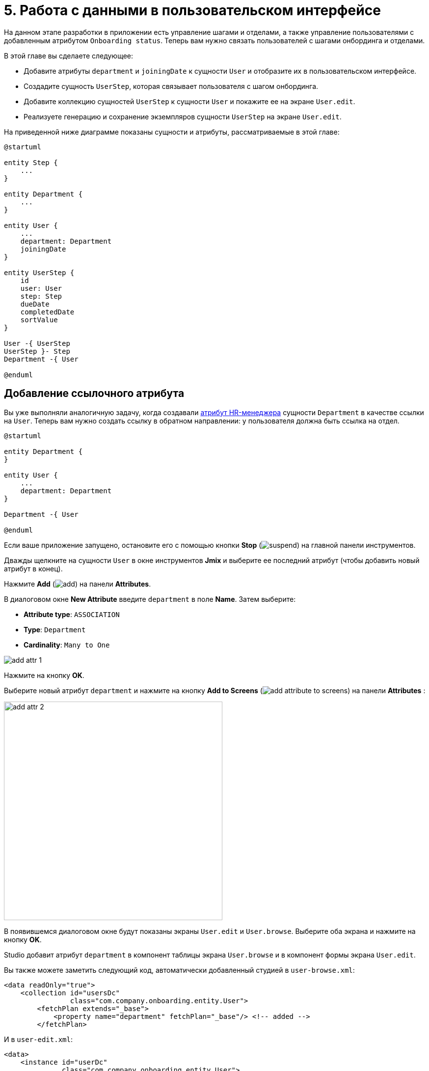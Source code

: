 = 5. Работа с данными в пользовательском интерфейсе

На данном этапе разработки в приложении есть управление шагами и отделами, а также управление пользователями с добавленным атрибутом `Onboarding status`. Теперь вам нужно связать пользователей с шагами онбординга и отделами.

В этой главе вы сделаете следующее:

* Добавите атрибуты `department` и `joiningDate` к сущности `User` и отобразите их в пользовательском интерфейсе.

* Создадите сущность `UserStep`, которая связывает пользователя с шагом онбординга.

* Добавите коллекцию сущностей `UserStep` к сущности `User` и покажите ее на экране `User.edit`.

* Реализуете генерацию и сохранение экземпляров сущности `UserStep` на экране `User.edit`.

На приведенной ниже диаграмме показаны сущности и атрибуты, рассматриваемые в этой главе:

[plantuml]
....
@startuml

entity Step {
    ...
}

entity Department {
    ...
}

entity User {
    ...
    department: Department
    joiningDate
}

entity UserStep {
    id
    user: User
    step: Step
    dueDate
    completedDate
    sortValue
}

User -{ UserStep
UserStep }- Step
Department -{ User

@enduml
....

[[ref-attr]]
== Добавление ссылочного атрибута

Вы уже выполняли аналогичную задачу, когда создавали xref:references.adoc#create-reference-attr[атрибут HR-менеджера] сущности `Department` в качестве ссылки на `User`. Теперь вам нужно создать ссылку в обратном направлении: у пользователя должна быть ссылка на отдел.

[plantuml]
....
@startuml

entity Department {
}

entity User {
    ...
    department: Department
}

Department -{ User

@enduml
....

Если ваше приложение запущено, остановите его с помощью кнопки *Stop* (image:common/suspend.svg[]) на главной панели инструментов.

Дважды щелкните на сущности `User` в окне инструментов *Jmix* и выберите ее последний атрибут (чтобы добавить новый атрибут в конец).

Нажмите *Add* (image:common/add.svg[]) на панели *Attributes*.

В диалоговом окне *New Attribute* введите `department` в поле *Name*. Затем выберите:

* *Attribute type*: `ASSOCIATION`
* *Type*: `Department`
* *Cardinality*: `Many to One`

image::data-in-ui/add-attr-1.png[align="center"]

Нажмите на кнопку *OK*.

Выберите новый атрибут `department` и нажмите на кнопку *Add to Screens* (image:common/add-attribute-to-screens.svg[]) на панели *Attributes* :

image::data-in-ui/add-attr-2.png[align="center", width="445"]

В появившемся диалоговом окне будут показаны экраны `User.edit` и `User.browse`. Выберите оба экрана и нажмите на кнопку *OK*.

Studio добавит атрибут `department` в компонент таблицы экрана `User.browse` и в компонент формы экрана `User.edit`.

Вы также можете заметить следующий код, автоматически добавленный студией в `user-browse.xml`:

[source,xml]
----
<data readOnly="true">
    <collection id="usersDc"
                class="com.company.onboarding.entity.User">
        <fetchPlan extends="_base">
            <property name="department" fetchPlan="_base"/> <!-- added -->
        </fetchPlan>
----

И в `user-edit.xml`:

[source,xml]
----
<data>
    <instance id="userDc"
              class="com.company.onboarding.entity.User">
        <fetchPlan extends="_base">
            <property name="department" fetchPlan="_base"/> <!-- added -->
        </fetchPlan>
----

С помощью этого кода указанный отдел будет загружен вместе с пользователем в одном запросе к базе данных.

TIP: Экраны будут работать и без включения `department` в фетч-план благодаря загрузке связанных сущностей по требованию (_lazy loading_). Но в этом случае ссылки будут загружаться отдельными запросами к базе данных. Отложенная загрузка может повлиять на производительность экрана просмотра, потому что сначала экран загружает список пользователей первым запросом, а после этого выполняет отдельные запросы для загрузки отдела каждого пользователя в списке (проблема N+1 запросов).

Давайте запустим приложение и посмотрим на новый атрибут в действии.

Нажмите кнопку *Debug* (image:common/start-debugger.svg[]) на главной панели инструментов.

Studio сгенерирует Liquibase changelog для добавления столбца `DEPARTMENT_ID` в таблицу `USER_`, создания ограничения внешнего ключа и индекса. Подтвердите changelog.

Студия исполнит файл changelog и запустит приложение.

Откройте `++http://localhost:8080++` в вашем веб-браузере и войдите в приложение с учетными данными администратора (`admin` / `admin`).

Раскройте меню *Application* и нажмите на подпункт *Users*. Вы увидите колонку `Department` на экране `User.browse` и поле выбора `Department` на экране `User.edit`:

image::data-in-ui/add-attr-3.png[align="center", width="507"]

[[using-dropdown]]
== Использование выпадающего списка для выбора ссылки

По умолчанию Studio генерирует компонент `entityPicker` для выбора ссылок. Вы можете увидеть это на экране `User.edit`. Откройте `user-edit.xml` и найдите компонент `entityPicker` внутри компонента `form`:

[source,xml]
----
<layout ...>
    <form id="form" dataContainer="userDc">
        <column width="350px">
            ...
            <entityPicker id="departmentField" property="department"/>
        </column>
    </form>
----

Этот компонент позволяет вам выбрать связанную сущность на экране поиска с фильтрацией, сортировкой и пейджингом. Но когда ожидаемое количество записей относительно невелико (скажем, менее 1000), удобнее выбирать ссылки из простого выпадающего списка.

Давайте изменим экран `User.edit` и используем компонент `entityComboBox` для выбора отдела.

Измените XML-элемент компонента на `entityComboBox`:

[source,xml]
----
<entityComboBox id="departmentField" property="department"/>
----

Переключитесь на запущенное приложение и снова откройте экран редактирования пользователя.

Вы увидите, что поле `Department` теперь является выпадающим списком, но его список пуст, даже если вы создали несколько отделов.

image::data-in-ui/dropdown-2.png[align="center", width="506"]

[[options-container]]
=== Создание опций контейнера данных

Давайте предоставим список опций компоненту `entityComboBox`, отображающему ссылку на отдел. Список должен содержать все отделы, упорядоченные по названию.

Нажмите на кнопку *Add Component* на панели действий, выберите раздел *Data components* и дважды щелкните на элементе `Collection`. В окне *Data Container Properties Editor* выберите `Department` в поле *Entity* и нажмите на кнопку *OK*:

image::data-in-ui/options-container-1.gif[align="center"]

Новый элемент `collection` с именем `departmentsDc` будет создан под элементом `data` на панели иерархии *Jmix UI* и в XML:

[source,xml]
----
<data>
    ...
    <collection id="departmentsDc" class="com.company.onboarding.entity.Department">
        <fetchPlan extends="_base"/>
        <loader id="departmentsDl">
            <query>
                <![CDATA[select e from Department e]]>
            </query>
        </loader>
    </collection>
</data>
----

Этот элемент определяет _контейнер коллекции данных_ и _загрузчик_ для него. Контейнер данных будет содержать список сущностей `Department`, загруженных загрузчиком с указанным запросом.

Вы можете отредактировать запрос прямо в XML или использовать конструктор JPQL. Чтобы открыть конструктор, щелкните по ссылке напротив атрибута `query`, находящейся на панели инспектора *Jmix UI*:

image::data-in-ui/options-container-2.png[align="center",width="1133"]

В окне *JPQL Query Designer* перейдите на вкладку *ORDER* и добавьте атрибут `name` в список:

image::data-in-ui/options-container-3.png[align="center"]

Нажмите на кнопку *OK*.

Результирующий запрос в формате XML будет выглядеть следующим образом:

[source,xml]
----
<data>
    ...
    <collection id="departmentsDc" class="com.company.onboarding.entity.Department">
        <fetchPlan extends="_base"/>
        <loader id="departmentsDl">
            <query>
                <![CDATA[select e from Department e
                order by e.name asc]]>
            </query>
        </loader>
    </collection>
</data>
----

Теперь вам нужно связать компонент `entityComboBox` с контейнером коллекции `departmentsDc`.

Выберите `departmentField` на панели иерархии *Jmix UI* и `departmentsDc` для атрибута `optionsContainer` на панели инспектора *Jmix UI*:

image::data-in-ui/options-container-4.png[align="center",width="1153"]

Переключитесь на запущенное приложение и снова откройте экран редактирования пользователя.

Вы увидите, что в раскрывающемся списке `Department` теперь есть список опций:

image::data-in-ui/dropdown-3.png[align="center", width="496"]

TIP: Компонент `entityComboBox` позволяет пользователю фильтровать опции, вводя текст в поле. Но имейте в виду, что фильтрация выполняется в памяти сервера, и все опции загружаются из базы данных сразу.

[[user-step-entity]]
== Создание сущности UserStep

В этом разделе вы создадите сущность `UserStep`, которая представляет собой шаг онбординга для конкретного пользователя:

[plantuml]
....
@startuml

entity Step {
    ...
}

entity User {
    ...
}

entity UserStep {
    id
    user: User
    step: Step
    dueDate
    completedDate
    sortValue
}

User -{ UserStep
UserStep }- Step

@enduml
....

Если ваше приложение запущено, остановите его с помощью кнопки *Stop* (image:common/suspend.svg[]) на главной панели инструментов.

В окне инструментов *Jmix* нажмите *New* (image:common/add.svg[]) -> *JPA Entity* и создайте сущность `UserStep` с чертой *Versioned*, как вы делали xref:references.adoc#create-entity[раньше].

Добавьте следующие атрибуты к новой сущности:

|===
|Name |Attribute type |Type |Cardinality  |Mandatory

|user
|ASSOCIATION
|User
|Many to One
|true

|step
|ASSOCIATION
|Step
|Many to One
|true

|dueDate
|DATATYPE
|LocalDate
|-
|true

|completedDate
|DATATYPE
|LocalDate
|-
|false

|sortValue
|DATATYPE
|Integer
|-
|true

|===

Конечное состояние дизайнера сущностей должно выглядеть следующим образом:

image::data-in-ui/create-user-step-1.png[align="center"]

[[composition-attr]]
== Добавление атрибута-композиции

Рассмотрим взаимосвязь между сущностями `User` и `UserStep`. Экземпляры `UserStep` существуют только в контексте конкретного экземпляра сущности `User` (принадлежат ему). Экземпляр `UserStep` не может сменить своего владельца - это не имеет никакого смысла. Кроме того, ссылок на `UserStep` из других объектов модели данных нет, они полностью инкапсулированы в контексте `User`.

В Jmix такая взаимосвязь называется _композицией_: пользователь (`User`), среди прочих атрибутов, включает в себя набор пользовательских шагов (`UserStep`).

TIP: Композиция в Jmix реализует шаблон проектирования Aggregate подхода Domain-Driven Design.

Часто бывает удобно создать атрибут, содержащий коллекцию элементов композиции в сущности-владельце.

Давайте создадим атрибут `steps` в сущности `User`:

[plantuml]
....
@startuml

entity User {
    ...
    steps: List<UserStep>
}

entity UserStep {
    ...
    user: User
}

User -{ UserStep

@enduml
....

Если ваше приложение запущено, остановите его с помощью кнопки *Stop* (image:common/suspend.svg[]) на главной панели инструментов.

Нажмите кнопку *Add* (image:common/add.svg[]) на панели *Attributes* дизайнера сущности `User`. В диалоговом окне *New Attribute* введите `steps` в поле *Name*. Затем выберите:

* *Attribute type*: `COMPOSITION`
* *Type*: `UserStep`
* *Cardinality*: *One to Many*

image::data-in-ui/composition-1.png[align="center"]

Обратите внимание, что `user` выбирается автоматически в поле *Mapped by*. Это атрибут сущности `UserStep`, сопоставленный столбцу базы данных, который поддерживает связь между UserSteps и Users (внешний ключ).

Нажмите на кнопку *OK*.

Исходный код атрибута будет иметь аннотацию `@Composition`:

[source,java]
----
@Composition
@OneToMany(mappedBy = "user")
private List<UserStep> steps;
----

Шаги пользователя должны отображаться на экране редактирования пользователя, поэтому выберите новый атрибут `steps` и нажмите кнопку *Add to Screens* (image:common/add-attribute-to-screens.svg[]) на панели *Attributes*. Выберите `User.edit` и нажмите на кнопку *OK*.

Студия изменит `user-edit.xml` как показано ниже:

[source,xml]
----
<data>
    <instance id="userDc"
              class="com.company.onboarding.entity.User">
        <fetchPlan extends="_base">
            <property name="department" fetchPlan="_base"/>
            <property name="steps" fetchPlan="_base"/> <!--1-->
        </fetchPlan>
        <loader/>
        <collection id="stepsDc" property="steps"/> <!--2-->
    </instance>
    ...
<layout ...>
    <form id="form" dataContainer="userDc">
        ...
    </form>
    <groupBox id="stepsBox" ...>
        <table id="stepsTable" dataContainer="stepsDc" ...> <!--3-->
            <actions>
                <action id="create" type="create"/>
                <action id="edit" type="edit"/>
                <action id="remove" type="remove"/>
            </actions>
            <columns>
                <column id="version"/>
                <column id="dueDate"/>
                <column id="completedDate"/>
                <column id="sortValue"/>
            </columns>
            <buttonsPanel>
                <button action="stepsTable.create"/>
                <button action="stepsTable.edit"/>
                <button action="stepsTable.remove"/>
            </buttonsPanel>
        </table>
    </groupBox>
----
<1> Атрибут `steps` фетч-плана гарантирует, что коллекция пользовательских шагов загружается жадно (_eager fetching_) вместе с пользователем (`User`).
<2> Вложенный контейнер коллекции данных `stepsDc` позволяет привязывать визуальные компоненты к атрибуту-коллекции `steps`.
<3> Компонент `table`, заключенный в `groupBox`, отображает данные из связанного контейнера коллекции `stepsDc`.

Давайте запустим приложение и посмотрим на эти изменения в действии.

Нажмите на кнопку *Debug* (image:common/start-debugger.svg[]) на главной панели инструментов.

Studio сгенерирует Liquibase changelog для создания таблицы `USER_STEP`, ограничения внешнего ключа и индексов для ссылок на `USER_` и `STEP`. Подтвердите список изменений.

Студия исполнит файл changelog и запустит приложение.

Откройте `++http://localhost:8080++` в вашем веб-браузере и войдите в приложение с учетными данными администратора (`admin` / `admin`).

Откройте экран редактирования пользователя. Вы увидите таблицу *Steps*, отображающую сущности `UserStep`:

image::data-in-ui/composition-2.png[align="center"]

Если вы нажмете *Create* в таблице *Steps*, вы получите исключение, сообщающее: `Screen 'UserStep.edit' is not defined`. Это правда - вы не создавали экран редактирования для сущности `UserStep`. Но на самом деле это и не нужно, потому что экземпляры `UserStep` должны быть сгенерированы из предопределенных экземпляров сущности `Step` для конкретного пользователя.

[[generate-user-steps]]
== Генерация пользовательских шагов

В этом разделе вы реализуете генерацию и отображение экземпляров сущности `UserStep` для редактируемой сущности  `User`.

[[joining-date-attr]]
=== Добавление атрибута joiningDate

Во-первых, давайте добавим атрибут `joiningDate` к сущности `User`:

[plantuml]
....
@startuml

entity User {
    ...
    joiningDate
}

@enduml
....

Он будет использоваться для вычисления атрибута `dueDate` сгенерированной сущности `UserStep` по следующей формуле: `UserStep.dueDate = User.joiningDate + Step.duration`.

Если ваше приложение запущено, остановите его с помощью кнопки *Stop* (image:common/suspend.svg[]) на главной панели инструментов.

Нажмите на кнопку *Add* (image:common/add.svg[]) на панели *Attributes* дизайнера сущности `User`. В диалоговом окне *New Attribute* введите `joiningDate` в поле *Name* и выберите `LocalDate` в поле *Type*:

image::data-in-ui/joining-date-1.png[align="center"]

Нажмите на кнопку *OK*.

Выберите ранее созданный атрибут `joiningDate` и нажмите кнопку *Add to Screens* (image:common/add-attribute-to-screens.svg[]) на панели *Attributes*. Выберите оба экрана `User.edit` и `User.browse` в появившемся диалоговом окне и нажмите *OK*.

Нажмите на кнопку *Debug* (image:common/start-debugger.svg[]) на главной панели инструментов.

Studio сгенерирует Liquibase changelog для добавления столбца `JOINING_DATE` в таблицу `USER_`. Подтвердите changelog.

Студия исполнит changelog и запустит приложение. Откройте `++http://localhost:8080++` в вашем веб-браузере, войдите в приложение и убедитесь, что новый атрибут отображается на экранах редактирования пользователя.

[[custom-button]]
=== Добавление пользовательской кнопки

Теперь вам нужно удалить стандартные действия и кнопки для управления шагами пользователя и добавить кнопку для запуска пользовательской логики создания сущностей.

Откройте `user-edit.xml` и удалите элемент `actions` и все элементы `button` из таблицы:

[source,xml]
----
<table id="stepsTable" dataContainer="stepsDc" width="100%" height="200px">
    <columns>
        <column id="version"/>
        <column id="dueDate"/>
        <column id="completedDate"/>
        <column id="sortValue"/>
    </columns>
    <buttonsPanel>
    </buttonsPanel>
</table>
----

Затем нажмите на кнопку *Add Component* на панели действий и перетащите компонент `Button` на элемент `buttonsPanel` в XML-дескриптор экрана. Затем выберите созданный элемент `button` и в панели инспектора *Jmix UI* укажите свойству `id` значение `generateButton`, а свойству `caption` - значение `Generate`. После этого перейдите на вкладку *Handlers* и создайте метод обработчика `ClickEvent`:

image::data-in-ui/button-1.gif[]

Нажмите *Ctrl/Cmd+S* и переключитесь на запущенное приложение. Снова откройте экран редактирования пользователя и убедитесь, что вместо стандартных CRUD-кнопок отображается кнопка *Generate*:

image:data-in-ui/button-2.png[align="center"]

[[create-user-steps]]
=== Создание и сохранение экземпляров UserStep

Давайте реализуем логику генерации экземпляров `UserStep`.

Добавьте следующие поля в контроллер `UserEdit`:

[source,java]
----
public class UserEdit extends StandardEditor<User> {

    @Autowired
    private DataManager dataManager;

    @Autowired
    private DataContext dataContext;

    @Autowired
    private CollectionPropertyContainer<UserStep> stepsDc;
----

[TIP]
====
Вы можете инжектировать компоненты экрана и бины Spring с помощью кнопки *Inject* на панели действий:

image::data-in-ui/inject-1.gif[]
====

Добавьте логику создания и сохранения объектов `UserStep` в метод обработки нажатия кнопки `generateButton`:

[source,java]
----
@Subscribe("generateButton")
public void onGenerateButtonClick(Button.ClickEvent event) {
    User user = getEditedEntity(); // <1>

    if (user.getJoiningDate() == null) { // <2>
        notifications.create()
                .withCaption("Cannot generate steps for user without 'Joining date'")
                .show();
        return;
    }

    List<Step> steps = dataManager.load(Step.class)
            .query("select s from Step s order by s.sortValue asc")
            .list(); // <3>

    for (Step step : steps) {
        if (stepsDc.getItems().stream().noneMatch(userStep ->
                    userStep.getStep().equals(step))) { // <4>
            UserStep userStep = dataContext.create(UserStep.class); // <5>
            userStep.setUser(user);
            userStep.setStep(step);
            userStep.setDueDate(user.getJoiningDate().plusDays(step.getDuration()));
            userStep.setSortValue(step.getSortValue());
            stepsDc.getMutableItems().add(userStep); // <6>
        }
    }
}
----
<1> Используйте метод `getEditedEntity()` базового класса `StandardEditor`, чтобы получить редактируемого пользователя.
<2> Если атрибут `joiningDate` не установлен, показать сообщение и завершить работу.
<3> Загрузить список зарегистрированных шагов.
<4> Пропустить `Step`, если он уже находится в контейнере коллекции `stepsDc`.
<5> Создать новый экземпляр `UserStep`, используя метод `DataContext.create()`.
<6> Добавить новый экземпляр `UserStep` в контейнер коллекции `stepsDc`, чтобы отобразить его в пользовательском интерфейсе.

NOTE: Когда вы создаете экземпляр сущности с помощью объекта `DataContext`, данный экземпляр далее отслеживается в `DataContext` и автоматически сохраняется при коммите экрана, то есть при нажатии кнопки *OK* на экране.

Нажмите *Ctrl/Cmd+S* и переключитесь на запущенное приложение. Снова откройте экран редактирования пользователя и убедитесь, что при нажатии кнопки *Generate* создается несколько записей, соответствующих шагам онбординга.

Если вы закоммитите экран, нажав кнопку *OK*, все созданные экземпляры `UserStep` будут сохранены. Если вы нажмете кнопку *Cancel*, в базе данных ничего сохранено не будет. Это происходит потому, что в приведенном выше коде вы не сохраняете созданные экземпляры `UserStep` непосредственно в базу данных. Вместо этого вы объединяете их в `DataContext` экрана, создавая их с помощью `DataContext.create()`. Таким образом, новые экземпляры сохраняются только тогда, когда весь `DataContext` закоммичен.

[[improve-table]]
== Улучшение таблицы Steps

В нижеприведенных разделах вы доработаете пользовательский интерфейс для работы со сгенерированными пользовательскими шагами.

[[order-nested-collection]]
=== Упорядочивание вложенной коллекции

Вы можете заметить, что когда вы открываете пользователя с ранее сгенерированными пользовательскими шагами, они не упорядочены в соответствии с атрибутом `sortValue`:

image::data-in-ui/ordering-1.png[align="center"]

В таблице отображается атрибут коллекции `steps` сущности `User`, поэтому вы можете ввести порядок на уровне модели данных.

Откройте сущность `User`, выберите атрибут `steps` и введите `sortValue` в поле *Order by*:

image::data-in-ui/ordering-2.png[align="center"]

Если вы переключитесь на вкладку *Text*, вы сможете увидеть аннотацию `@OrderBy` у атрибута `steps`:

[source,java]
----
@OrderBy("sortValue")
@Composition
@OneToMany(mappedBy = "user")
private List<UserStep> steps;
----

Теперь, когда вы загружаете сущность `User`, его коллекция `steps` будет отсортирована по атрибуту `UserStep.sortValue`.

Если ваше приложение запущено, перезапустите его.

Откройте экран редактирования пользователя. Теперь порядок пользовательских шагов правильный:

image::data-in-ui/ordering-3.png[align="center"]

[[rearrange-table-columns]]
=== Перестановка колонок таблицы

В настоящее время таблица пользовательских шагов не очень информативна. Давайте удалим колонки `Version` и `Sort value` и добавим колонку, показывающую название шага.

Удалить колонку просто: выберите ее на панели иерархии *Jmix UI* и нажмите *Delete* или удалите элемент непосредственно из XML.

Чтобы добавить колонку, выберите элемент `columns` на панели иерархии *Jmix UI* и нажмите *Add* -> *Column* на панели инспектора *Jmix UI*. Появится диалоговое окно *Add Column*:

image::data-in-ui/columns-2.png[align="center",width="1153"]

Как вы можете видеть, это не позволяет вам добавить название шага. Это связано с тем, что атрибут `step` является ссылкой, и вы не определили надлежащий фетч-план для его загрузки.

Выберите контейнер данных `userDc` на панели иерархии *Jmix UI* и нажмите кнопку *Edit* (image:common/edit.svg[]) либо в свойстве `fetchPlan` на панели инспектора *Jmix UI*, либо в маркере строки редактора XML:

image::data-in-ui/columns-3.png[align="center",width="1151"]

В окне *Edit Fetch Plan* выберите атрибут `steps` -> `step` и нажмите на кнопку *OK*:

image::data-in-ui/columns-4.png[align="center"]

Вложенный атрибут будет добавлен в фетч-план в редакторе XML:

[source,xml]
----
<instance id="userDc"
          class="com.company.onboarding.entity.User">
    <fetchPlan extends="_base">
        <property fetchPlan="_base" name="department"/>
        <property fetchPlan="_base" name="steps">
            <property name="step" fetchPlan="_base"/>
        </property>
    </fetchPlan>
    <loader/>
    <collection id="stepsDc" property="steps"/>
</instance>
----

Теперь коллекция пользовательских шагов будет жадно загружена из базы данных вместе с экземпляром пользователя.

Выберите элемент `columns` на панели иерархии *Jmix UI* и нажмите *Add* -> *Column* на панели инспектора *Jmix UI*. Диалоговое окно *Add Column* теперь содержит связанную сущность `Step` и ее атрибуты:

image::data-in-ui/columns-5.png[align="center", width="386"]

Выберите `step` -> `name` и нажмите на кнопку *OK*. Новая колонка будет добавлен в конец списка колонок:

[source,xml]
----
<table id="stepsTable" dataContainer="stepsDc" ...>
    <columns>
        <column id="dueDate"/>
        <column id="completedDate"/>
        <column id="step.name"/>
    </columns>
----

Вместо `step.name` вы могли бы использовать просто `step`. В этом случае в колонке будет отображаться xref:references.adoc#instance-name[имя экземпляра] сущности. Для сущности `Step` имя экземпляра получается из атрибута `name`, поэтому результат будет таким же.

TIP: Вы также можете добавить колонку `step` непосредственно в XML без изменения фетч-плана, и пользовательский интерфейс все равно будет работать из-за отложенной загрузки ссылок. Но тогда экземпляры сущности `Step` будут загружаться отдельными запросами для каждого экземпляра  `UserStep` в коллекции (проблема N+1 запросов).

Передвиньте колонку `step.name` в начало, перетаскивая элемент на панели иерархии *Jmix UI* или редактируя XML напрямую:

[source,xml]
----
<table id="stepsTable" dataContainer="stepsDc" ...>
    <columns>
        <column id="step.name"/>
        <column id="dueDate"/>
        <column id="completedDate"/>
    </columns>
----

Нажмите *Ctrl/Cmd+S* и переключитесь на запущенное приложение. Снова откройте экран редактирования пользователя и убедитесь, что в таблице *Steps* теперь отображается название шага:

image::data-in-ui/columns-6.png[align="center"]

[[generated-column]]
=== Добавление генерируемой колонки

В этом разделе вы реализуете возможность отмечать выполненный пользователем шаг, устанавливая флажок в строке таблицы.

Подходящий компонент должен иметь так называемые _генерируемые колонки_, не связанные с определенными атрибутами сущности. В ячейке генерируемой колонки вы можете отобразить любой визуальный компонент или контейнер с несколькими компонентами внутри.

Давайте добавим генерируемую колонку, в которой отображается флажок.

Выберите элемент `columns` на панели иерархии *Jmix UI* и нажмите *Add* -> *Column* на панели инспекторе *Jmix UI*. Появится диалоговое окно *Add Column*:

image::data-in-ui/generated-column-1.png[align="center",width="1153"]

Выберите *New Custom Column* и нажмите на кнопку *OK*.

В диалоговом окне *Additional Settings for Custom Column* введите `completed` в поле *Custom column id* и установите флажок *Create generator*:

image::data-in-ui/generated-column-2.png[align="center", width="536"]

Нажмите на кнопку *OK*.

Studio добавит колонку `completed` в таблицу XML:

image::data-in-ui/generated-column-3.png[align="center", width="537"]

и метод обработчика для контроллера `UserEdit`:

image::data-in-ui/generated-column-4.png[align="center", width="709"]

Обратите внимание на маркеры строк слева: они позволяют вам переключаться между определением колонки в XML и ее методом-обработчиком в контроллере.

Инжектируйте объект `UiComponents` в класс контроллера:

[source,java]
----
@Autowired
private UiComponents uiComponents;
----

TIP: Вы можете использовать кнопку *Inject* на верхней панели действий дизайнера, чтобы инжектировать зависимости в контроллеры экрана и бины Spring.

Реализуйте метод обработчика:

[source,java]
----
@Install(to = "stepsTable.completed", subject = "columnGenerator") // <1>
private Component stepsTableCompletedColumnGenerator(UserStep userStep) { // <2>
    CheckBox checkBox = uiComponents.create(CheckBox.class); // <3>
    checkBox.setValue(userStep.getCompletedDate() != null);
    checkBox.addValueChangeListener(e -> { // <4>
        if (userStep.getCompletedDate() == null) {
            userStep.setCompletedDate(LocalDate.now());
        } else {
            userStep.setCompletedDate(null);
        }
    });
    return checkBox; // <5>
}
----
<1> Аннотация `@Install` указывает, что метод является _делегатом_: UI компонент (в данном случае таблица) вызывает его на каком-то этапе своего жизненного цикла.
<2> Этот конкретный делегат (генератор колонок) получает экземпляр сущности, который отображается в строке таблицы в качестве аргумента.
<3> Экземпляр компонента `CheckBox` создается с помощью фабрики компонентов `UiComponents`.
<4> Когда вы нажимаете на флажок, его значение изменяется, и флажок вызывает свой слушатель `ValueChangeEvent`. Слушатель устанавливает атрибут `completedDate` у сущности `UserStep`.
<5> Делегат генератора колонки возвращает визуальный компонент, который будет отображаться в ячейках колонки.

Переместите колонку `completed` наверх, установите для свойства `caption` значение пустой строки и для `width` значение `50px`:

[source,xml]
----
<table id="stepsTable" dataContainer="stepsDc" ...>
    <columns>
        <column id="completed" caption="" width="50px"/>
        <column id="step.name"/>
        <column id="dueDate"/>
        <column id="completedDate"/>
    </columns>
----

Нажмите *Ctrl/Cmd+S* и переключитесь на запущенное приложение. Снова откройте экран редактирования пользователя и установите флажки для некоторых строк. Колонка *Completed date* изменится соответствующим образом:

image::data-in-ui/generated-column-5.png[align="center"]

Изменения в экземплярах `UserStep` будут сохранены в базе данных, когда вы нажмете *OK* на экране. За это отвечает объект экрана `DataContext`: он отслеживает изменения во всех сущностях и сохраняет в базе данных измененные экземпляры.

[[reacting-changes]]
=== Реагирование на изменения

Когда пользователь создает шаги, отмечает завершенный шаг или удаляет шаг, поле `Onboarding status` должно соответствующим образом измениться.

Давайте реализуем реакцию на изменения коллекции пользовательских шагов.

Откройте контроллер `UserEdit` и нажмите *Generate Handler* на верхней панели действий. Сверните все элементы, затем выберите элементы `ItemPropertyChangeEvent` и `CollectionChangeEvent` в *Data containers handlers* -> `stepsDc`:

image::data-in-ui/container-listener-1.png[align="center"]

Нажмите на кнопку *OK*.

Studio сгенерирует два заглушки метода: `onStepsDcItemPropertyChange()` и `onStepsDcCollectionChange()`. Реализуйте их, как показано ниже:

[source,java]
----
@Subscribe(id = "stepsDc", target = Target.DATA_CONTAINER)
public void onStepsDcItemPropertyChange(InstanceContainer.ItemPropertyChangeEvent<UserStep> event) {
    updateOnboardingStatus(); // <1>
}

@Subscribe(id = "stepsDc", target = Target.DATA_CONTAINER)
public void onStepsDcCollectionChange(CollectionContainer.CollectionChangeEvent<UserStep> event) {
    updateOnboardingStatus(); // <2>
}

private void updateOnboardingStatus() {
    User user = getEditedEntity(); // <3>

    long completedCount = user.getSteps() == null ? 0 :
            user.getSteps().stream()
                    .filter(us -> us.getCompletedDate() != null)
                    .count();
    if (completedCount == 0) {
        user.setOnboardingStatus(OnboardingStatus.NOT_STARTED); // <4>
    } else if (completedCount == user.getSteps().size()) {
        user.setOnboardingStatus(OnboardingStatus.COMPLETED);
    } else {
        user.setOnboardingStatus(OnboardingStatus.IN_PROGRESS);
    }
}
----
<1> Обработчик `ItemPropertyChangeEvent` вызывается при изменении атрибута сущности.
<2> Обработчик `CollectionChangeEvent` вызывается, когда элементы добавляются в контейнер или удаляются из него.
<3> Получить отредактированный в данный момент экземпляр `User`.
<4> Обновить атрибут `onboardingStatus`. Благодаря привязке данных измененное значение будет немедленно показано UI компонентом.

Нажмите *Ctrl/Cmd+S* и переключитесь на запущенное приложение. Снова откройте экран редактирования пользователя и внесите некоторые изменения в таблицу шагов пользователя. Посмотрите на значение поля `Onboarding status`.

[[summary]]
== Резюме

В этом разделе вы реализовали две функции:

. Возможность указать отдел для пользователя.

. Генерация и управление шагами онбординга для пользователя.

Вы узнали, что:

* Ссылочные атрибуты должны быть добавлены в xref:data-access:fetching.adoc#fetch-plan[фетч-план] экрана, чтобы избежать проблемы N+1 запросов.

* Компонент xref:ui:vcl/components/entity-combo-box.adoc[] можно использовать для выбора связанной сущности из выпадающего списка. Для этого компонента требуется xref:ui:data/collection-container.adoc[контейнер коллекции], содержащий элементы списка (опции). Он должен должен быть установлен в свойстве xref:ui:vcl/xml.adoc#options-container[optionsContainer] компонента.

* Взаимосвязь между сущностями `User` и `UserStep` является примером _композиции_, когда экземпляры связанной сущности (`UserStep`) могут существовать только как часть ее владельца (`User`). Такая ссылка помечается аннотацией xref:data-model:entities.adoc#composition[@Composition].

* Коллекцию связанных сущностей можно упорядочить, используя аннотацию `@OrderBy` в ссылочном атрибуте.

* Обработчик событий `ClickEvent` компонента xref:ui:vcl/components/button.adoc[] используется для обработки нажатий кнопок. Его можно сгенерировать на вкладке *Handlers* панели инспектора *Jmix UI*.

* Метод `getEditedEntity()` xref:ui:screens/methods.adoc#methods-of-standard-editor[контроллера экрана редактирования] возвращает редактируемый экземпляр сущности.

* Интерфейс xref:ui:notifications.adoc[Notifications] используется для отображения всплывающих уведомлений.

* Интерфейс xref:data-access:data-manager.adoc[DataManager] можно использовать для загрузки данных из базы данных.

* Вложенная коллекция связанных сущностей загружается в xref:ui:data/property-containers.adoc[CollectionPropertyContainer]. Его методы `getItems()` и `getMutableItems()` можно использовать для перебора и добавления/удаления элементов в коллекцию.

* xref:ui:data/data-context.adoc[DataContext] отслеживает изменения в сущностях и сохраняет измененные экземпляры в базе данных, когда пользователь нажимает *OK* на экране.

* Таблица пользовательского интерфейса может иметь xref:ui:vcl/components/table.adoc#table-column-generation[генерируемые колонки], которые отображают произвольные визуальные компоненты.

* xref:ui:data/instance-container.adoc#events[ItemPropertyChangeEvent] и xref:ui:data/collection-container.adoc#events[CollectionChangeEvent] можно использовать для реагирования на изменения в объектах, расположенных в контейнерах данных.
